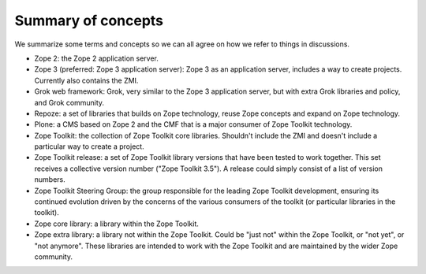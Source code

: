 Summary of concepts
-------------------

We summarize some terms and concepts so we can all agree on how we
refer to things in discussions.

* Zope 2: the Zope 2 application server.

* Zope 3 (preferred: Zope 3 application server): Zope 3 as an
  application server, includes a way to create projects. Currently
  also contains the ZMI.

* Grok web framework: Grok, very similar to the Zope 3 application
  server, but with extra Grok libraries and policy, and Grok
  community.

* Repoze: a set of libraries that builds on Zope technology, reuse
  Zope concepts and expand on Zope technology.

* Plone: a CMS based on Zope 2 and the CMF that is a major consumer of
  Zope Toolkit technology.

* Zope Toolkit: the collection of Zope Toolkit core
  libraries. Shouldn't include the ZMI and doesn't include a
  particular way to create a project.

* Zope Toolkit release: a set of Zope Toolkit library versions
  that have been tested to work together. This set receives a
  collective version number ("Zope Toolkit 3.5"). A release could
  simply consist of a list of version numbers.

* Zope Toolkit Steering Group: the group responsible for the leading
  Zope Toolkit development, ensuring its continued evolution driven
  by the concerns of the various consumers of the toolkit (or
  particular libraries in the toolkit).

* Zope core library: a library within the Zope Toolkit.

* Zope extra library: a library not within the Zope Toolkit. Could
  be "just not" within the Zope Toolkit, or "not yet", or "not
  anymore". These libraries are intended to work with the Zope
  Toolkit and are maintained by the wider Zope community.
